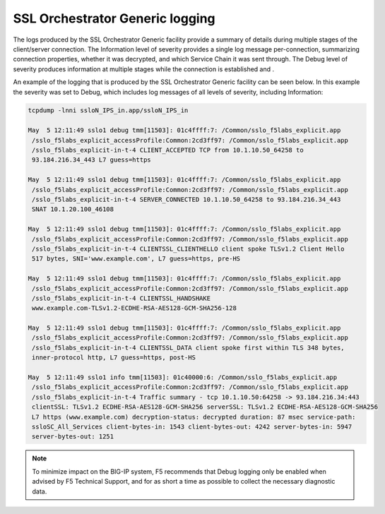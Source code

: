 SSL Orchestrator Generic logging
~~~~~~~~~~~~~~~~~~~~~~~~~~~~~~~~~~~~~~~~~~~~~~

The logs produced by the SSL Orchestrator Generic facility provide a summary of details during multiple stages of the client/server connection. The Information level of severity provides a single log message per-connection, summarizing connection properties, whether it was decrypted, and which Service Chain it was sent through. The Debug level of severity produces information at multiple stages while the connection is established and .

An example of the logging that is produced by the SSL Orchestrator Generic facility can be seen below. In this example the severity was set to Debug, which includes log messages of all levels of severity, including Information:

.. code-block:: shell-session

   tcpdump -lnni ssloN_IPS_in.app/ssloN_IPS_in

   May  5 12:11:49 sslo1 debug tmm[11503]: 01c4ffff:7: /Common/sslo_f5labs_explicit.app
    /sslo_f5labs_explicit_accessProfile:Common:2cd3ff97: /Common/sslo_f5labs_explicit.app
    /sslo_f5labs_explicit-in-t-4 CLIENT_ACCEPTED TCP from 10.1.10.50_64258 to
    93.184.216.34_443 L7 guess=https

   May  5 12:11:49 sslo1 debug tmm[11503]: 01c4ffff:7: /Common/sslo_f5labs_explicit.app
    /sslo_f5labs_explicit_accessProfile:Common:2cd3ff97: /Common/sslo_f5labs_explicit.app
    /sslo_f5labs_explicit-in-t-4 SERVER_CONNECTED 10.1.10.50_64258 to 93.184.216.34_443 
    SNAT 10.1.20.100_46108

   May  5 12:11:49 sslo1 debug tmm[11503]: 01c4ffff:7: /Common/sslo_f5labs_explicit.app
    /sslo_f5labs_explicit_accessProfile:Common:2cd3ff97: /Common/sslo_f5labs_explicit.app
    /sslo_f5labs_explicit-in-t-4 CLIENTSSL_CLIENTHELLO client spoke TLSv1.2 Client Hello 
    517 bytes, SNI='www.example.com', L7 guess=https, pre-HS

   May  5 12:11:49 sslo1 debug tmm[11503]: 01c4ffff:7: /Common/sslo_f5labs_explicit.app
    /sslo_f5labs_explicit_accessProfile:Common:2cd3ff97: /Common/sslo_f5labs_explicit.app
    /sslo_f5labs_explicit-in-t-4 CLIENTSSL_HANDSHAKE 
    www.example.com-TLSv1.2-ECDHE-RSA-AES128-GCM-SHA256-128

   May  5 12:11:49 sslo1 debug tmm[11503]: 01c4ffff:7: /Common/sslo_f5labs_explicit.app
    /sslo_f5labs_explicit_accessProfile:Common:2cd3ff97: /Common/sslo_f5labs_explicit.app
    /sslo_f5labs_explicit-in-t-4 CLIENTSSL_DATA client spoke first within TLS 348 bytes, 
    inner-protocol http, L7 guess=https, post-HS
    
   May  5 12:11:49 sslo1 info tmm[11503]: 01c40000:6: /Common/sslo_f5labs_explicit.app
    /sslo_f5labs_explicit_accessProfile:Common:2cd3ff97: /Common/sslo_f5labs_explicit.app
    /sslo_f5labs_explicit-in-t-4 Traffic summary - tcp 10.1.10.50:64258 -> 93.184.216.34:443 
    clientSSL: TLSv1.2 ECDHE-RSA-AES128-GCM-SHA256 serverSSL: TLSv1.2 ECDHE-RSA-AES128-GCM-SHA256 
    L7 https (www.example.com) decryption-status: decrypted duration: 87 msec service-path: 
    ssloSC_All_Services client-bytes-in: 1543 client-bytes-out: 4242 server-bytes-in: 5947 
    server-bytes-out: 1251


.. NOTE:: To minimize impact on the BIG-IP system, F5 recommends that Debug logging only be enabled when advised by F5 Technical Support, and for as short a time as possible to collect the necessary diagnostic data.